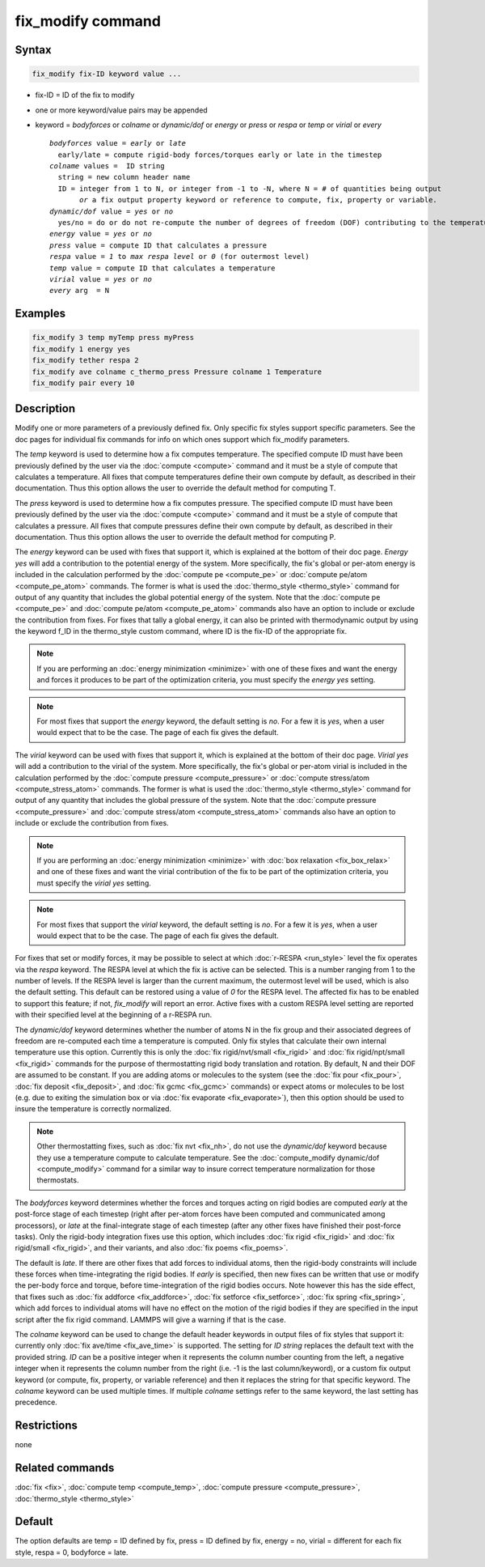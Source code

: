 .. index:: fix_modify

fix_modify command
==================

Syntax
""""""

.. code-block:: LAMMPS

   fix_modify fix-ID keyword value ...

* fix-ID = ID of the fix to modify
* one or more keyword/value pairs may be appended
* keyword =  *bodyforces* or *colname* or *dynamic/dof* or *energy* or *press* or *respa* or *temp* or *virial* or *every*

  .. parsed-literal::

       *bodyforces* value = *early* or *late*
         early/late = compute rigid-body forces/torques early or late in the timestep
       *colname* values =  ID string
         string = new column header name
         ID = integer from 1 to N, or integer from -1 to -N, where N = # of quantities being output
              *or* a fix output property keyword or reference to compute, fix, property or variable.
       *dynamic/dof* value = *yes* or *no*
         yes/no = do or do not re-compute the number of degrees of freedom (DOF) contributing to the temperature
       *energy* value = *yes* or *no*
       *press* value = compute ID that calculates a pressure
       *respa* value = *1* to *max respa level* or *0* (for outermost level)
       *temp* value = compute ID that calculates a temperature
       *virial* value = *yes* or *no*
       *every* arg  = N

Examples
""""""""

.. code-block:: LAMMPS

   fix_modify 3 temp myTemp press myPress
   fix_modify 1 energy yes
   fix_modify tether respa 2
   fix_modify ave colname c_thermo_press Pressure colname 1 Temperature
   fix_modify pair every 10

Description
"""""""""""

Modify one or more parameters of a previously defined fix.  Only
specific fix styles support specific parameters.  See the doc pages
for individual fix commands for info on which ones support which
fix_modify parameters.

The *temp* keyword is used to determine how a fix computes
temperature.  The specified compute ID must have been previously
defined by the user via the :doc:`compute <compute>` command and it must
be a style of compute that calculates a temperature.  All fixes that
compute temperatures define their own compute by default, as described
in their documentation.  Thus this option allows the user to override
the default method for computing T.

The *press* keyword is used to determine how a fix computes pressure.
The specified compute ID must have been previously defined by the user
via the :doc:`compute <compute>` command and it must be a style of
compute that calculates a pressure.  All fixes that compute pressures
define their own compute by default, as described in their
documentation.  Thus this option allows the user to override the
default method for computing P.

The *energy* keyword can be used with fixes that support it, which is
explained at the bottom of their doc page.  *Energy yes* will add a
contribution to the potential energy of the system.  More
specifically, the fix's global or per-atom energy is included in the
calculation performed by the :doc:`compute pe <compute_pe>` or
:doc:`compute pe/atom <compute_pe_atom>` commands.  The former is what
is used the :doc:`thermo_style <thermo_style>` command for output of
any quantity that includes the global potential energy of the system.
Note that the :doc:`compute pe <compute_pe>` and :doc:`compute pe/atom
<compute_pe_atom>` commands also have an option to include or exclude
the contribution from fixes.  For fixes that tally a global energy, it
can also be printed with thermodynamic output by using the keyword
f_ID in the thermo_style custom command, where ID is the fix-ID of the
appropriate fix.

.. note::

   If you are performing an :doc:`energy minimization <minimize>` with
   one of these fixes and want the energy and forces it produces to be
   part of the optimization criteria, you must specify the *energy
   yes* setting.

.. note::

   For most fixes that support the *energy* keyword, the default
   setting is *no*.  For a few it is *yes*, when a user would expect
   that to be the case.  The page of each fix gives the default.

The *virial* keyword can be used with fixes that support it, which is
explained at the bottom of their doc page.  *Virial yes* will add a
contribution to the virial of the system.  More specifically, the
fix's global or per-atom virial is included in the calculation
performed by the :doc:`compute pressure <compute_pressure>` or
:doc:`compute stress/atom <compute_stress_atom>` commands.  The former
is what is used the :doc:`thermo_style <thermo_style>` command for
output of any quantity that includes the global pressure of the
system.  Note that the :doc:`compute pressure <compute_pressure>` and
:doc:`compute stress/atom <compute_stress_atom>` commands also have an
option to include or exclude the contribution from fixes.

.. note::

   If you are performing an :doc:`energy minimization <minimize>` with
   :doc:`box relaxation <fix_box_relax>` and one of these fixes and
   want the virial contribution of the fix to be part of the
   optimization criteria, you must specify the *virial yes* setting.

.. note::

   For most fixes that support the *virial* keyword, the default
   setting is *no*.  For a few it is *yes*, when a user would expect
   that to be the case.  The page of each fix gives the default.

For fixes that set or modify forces, it may be possible to select at
which :doc:`r-RESPA <run_style>` level the fix operates via the *respa*
keyword. The RESPA level at which the fix is active can be selected.
This is a number ranging from 1 to the number of levels. If the RESPA
level is larger than the current maximum, the outermost level will be
used, which is also the default setting. This default can be restored
using a value of *0* for the RESPA level. The affected fix has to be
enabled to support this feature; if not, *fix_modify* will report an
error. Active fixes with a custom RESPA level setting are reported
with their specified level at the beginning of a r-RESPA run.

The *dynamic/dof* keyword determines whether the number of atoms N in
the fix group and their associated degrees of freedom are re-computed
each time a temperature is computed.  Only fix styles that calculate
their own internal temperature use this option.  Currently this is
only the :doc:`fix rigid/nvt/small <fix_rigid>` and :doc:`fix
rigid/npt/small <fix_rigid>` commands for the purpose of
thermostatting rigid body translation and rotation.  By default, N and
their DOF are assumed to be constant.  If you are adding atoms or
molecules to the system (see the :doc:`fix pour <fix_pour>`, :doc:`fix
deposit <fix_deposit>`, and :doc:`fix gcmc <fix_gcmc>` commands) or
expect atoms or molecules to be lost (e.g. due to exiting the
simulation box or via :doc:`fix evaporate <fix_evaporate>`), then this
option should be used to insure the temperature is correctly
normalized.

.. note::

   Other thermostatting fixes, such as :doc:`fix nvt <fix_nh>`, do
   not use the *dynamic/dof* keyword because they use a temperature
   compute to calculate temperature.  See the :doc:`compute_modify dynamic/dof <compute_modify>` command for a similar way to insure
   correct temperature normalization for those thermostats.

The *bodyforces* keyword determines whether the forces and torques
acting on rigid bodies are computed *early* at the post-force stage of
each timestep (right after per-atom forces have been computed and
communicated among processors), or *late* at the final-integrate stage
of each timestep (after any other fixes have finished their post-force
tasks).  Only the rigid-body integration fixes use this option, which
includes :doc:`fix rigid <fix_rigid>` and :doc:`fix rigid/small <fix_rigid>`, and their variants, and also :doc:`fix poems <fix_poems>`.

The default is *late*\ .  If there are other fixes that add forces to
individual atoms, then the rigid-body constraints will include these
forces when time-integrating the rigid bodies.  If *early* is
specified, then new fixes can be written that use or modify the
per-body force and torque, before time-integration of the rigid bodies
occurs.  Note however this has the side effect, that fixes such as
:doc:`fix addforce <fix_addforce>`, :doc:`fix setforce <fix_setforce>`,
:doc:`fix spring <fix_spring>`, which add forces to individual atoms
will have no effect on the motion of the rigid bodies if they are
specified in the input script after the fix rigid command.  LAMMPS
will give a warning if that is the case.


The *colname* keyword can be used to change the default header keywords
in output files of fix styles that support it: currently only :doc:`fix
ave/time <fix_ave_time>` is supported.  The setting for *ID string*
replaces the default text with the provided string.  *ID* can be a
positive integer when it represents the column number counting from the
left, a negative integer when it represents the column number from the
right (i.e. -1 is the last column/keyword), or a custom fix output
keyword (or compute, fix, property, or variable reference) and then it
replaces the string for that specific keyword. The *colname* keyword can
be used multiple times. If multiple *colname* settings refer to the same
keyword, the last setting has precedence.


Restrictions
""""""""""""
none

Related commands
""""""""""""""""

:doc:`fix <fix>`, :doc:`compute temp <compute_temp>`,
:doc:`compute pressure <compute_pressure>`, :doc:`thermo_style <thermo_style>`

Default
"""""""

The option defaults are temp = ID defined by fix, press = ID defined
by fix, energy = no, virial = different for each fix style, respa = 0,
bodyforce = late.
